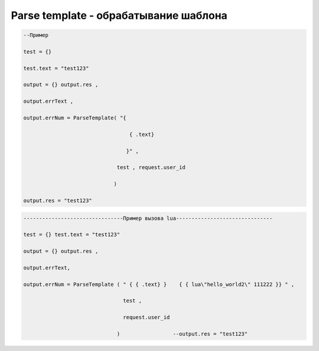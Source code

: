 Parse template - обрабатывание шаблона
==========================================================================



.. code-block:: lua 

   --Пример

   test = {} 
 
   test.text = "test123"

   output = {} output.res , 

   output.errText , 

   output.errNum = ParseTemplate( "{
                                    
                                     { .text}
                                   
                                    }" ,
                                 
                                 test , request.user_id
                                
                                )
   
   output.res = "test123"

.. code-block:: lua 
 
    --------------------------------Пример вызова lua-------------------------------

    test = {} test.text = "test123" 
  
    output = {} output.res ,

    output.errText, 
 
    output.errNum = ParseTemplate ( " { { .text} }    { { lua\"hello_world2\" 111222 }} " ,

                                    test ,
  
                                    request.user_id
 
                                  )                 --output.res = "test123"                                   